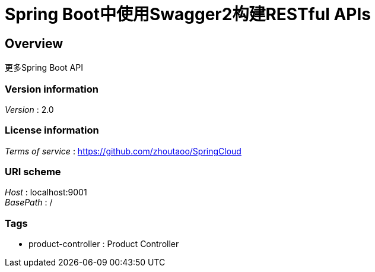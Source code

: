 = Spring Boot中使用Swagger2构建RESTful APIs


[[_overview]]
== Overview
更多Spring Boot API


=== Version information
[%hardbreaks]
__Version__ : 2.0


=== License information
[%hardbreaks]
__Terms of service__ : https://github.com/zhoutaoo/SpringCloud


=== URI scheme
[%hardbreaks]
__Host__ : localhost:9001
__BasePath__ : /


=== Tags

* product-controller : Product Controller




